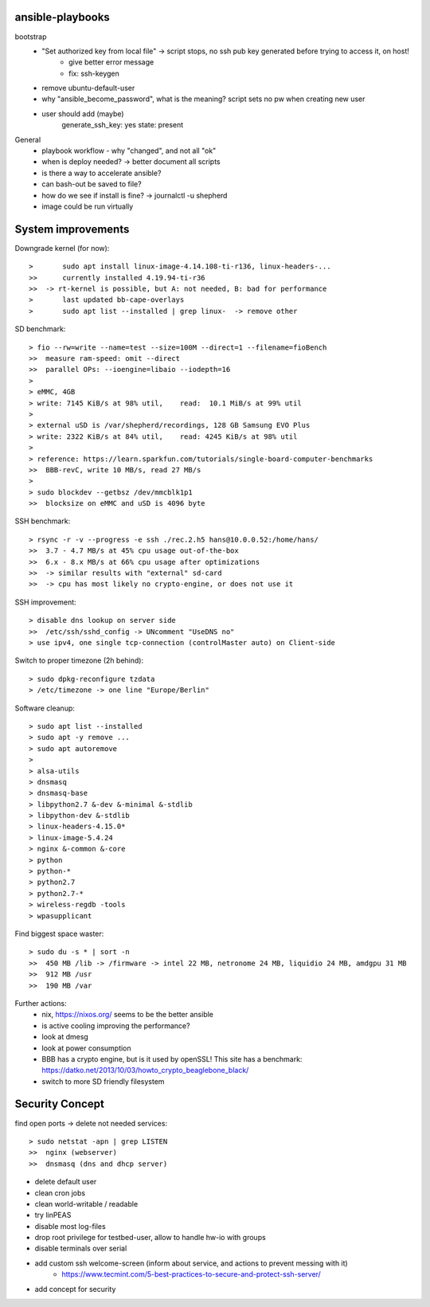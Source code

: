 ansible-playbooks
-----------------

bootstrap
    - "Set authorized key from local file" -> script stops, no ssh pub key generated before trying to access it, on host!
        - give better error message
        - fix: ssh-keygen
    - remove ubuntu-default-user
    - why "ansible_become_password", what is the meaning? script sets no pw when creating new user
    - user should add (maybe)
        generate_ssh_key: yes
        state: present

General	
    - playbook workflow - why "changed", and not all "ok"
    - when is deploy needed? -> better document all scripts
    - is there a way to accelerate ansible?
    - can bash-out be saved to file?
    - how do we see if install is fine? -> journalctl -u shepherd
    - image could be run virtually

System improvements
-------------------

Downgrade kernel (for now)::

>	sudo apt install linux-image-4.14.108-ti-r136, linux-headers-...
>>	currently installed 4.19.94-ti-r36
>>  -> rt-kernel is possible, but A: not needed, B: bad for performance
>	last updated bb-cape-overlays
>	sudo apt list --installed | grep linux-  -> remove other

SD benchmark::

> fio --rw=write --name=test --size=100M --direct=1 --filename=fioBench
>>  measure ram-speed: omit --direct
>>  parallel OPs: --ioengine=libaio --iodepth=16
>
> eMMC, 4GB
> write: 7145 KiB/s at 98% util,    read:  10.1 MiB/s at 99% util
>
> external uSD is /var/shepherd/recordings, 128 GB Samsung EVO Plus
> write: 2322 KiB/s at 84% util,    read: 4245 KiB/s at 98% util
>
> reference: https://learn.sparkfun.com/tutorials/single-board-computer-benchmarks
>>  BBB-revC, write 10 MB/s, read 27 MB/s
>
> sudo blockdev --getbsz /dev/mmcblk1p1
>>  blocksize on eMMC and uSD is 4096 byte

SSH benchmark::

> rsync -r -v --progress -e ssh ./rec.2.h5 hans@10.0.0.52:/home/hans/
>>  3.7 - 4.7 MB/s at 45% cpu usage out-of-the-box
>>  6.x - 8.x MB/s at 66% cpu usage after optimizations
>>  -> similar results with "external" sd-card
>>  -> cpu has most likely no crypto-engine, or does not use it

SSH improvement::

> disable dns lookup on server side
>>  /etc/ssh/sshd_config -> UNcomment "UseDNS no"
> use ipv4, one single tcp-connection (controlMaster auto) on Client-side

Switch to proper timezone (2h behind)::

> sudo dpkg-reconfigure tzdata
> /etc/timezone -> one line "Europe/Berlin"

Software cleanup::

> sudo apt list --installed
> sudo apt -y remove ...
> sudo apt autoremove
>
> alsa-utils
> dnsmasq
> dnsmasq-base
> libpython2.7 &-dev &-minimal &-stdlib
> libpython-dev &-stdlib
> linux-headers-4.15.0*
> linux-image-5.4.24
> nginx &-common &-core
> python
> python-*
> python2.7
> python2.7-*
> wireless-regdb -tools
> wpasupplicant

Find biggest space waster::

> sudo du -s * | sort -n
>>  450 MB /lib -> /firmware -> intel 22 MB, netronome 24 MB, liquidio 24 MB, amdgpu 31 MB
>>  912 MB /usr
>>  190 MB /var

Further actions:
    - nix, https://nixos.org/ seems to be the better ansible
    - is active cooling improving the performance?
    - look at dmesg
    - look at power consumption
    - BBB has a crypto engine, but is it used by openSSL! This site has a benchmark: https://datko.net/2013/10/03/howto_crypto_beaglebone_black/
    - switch to more SD friendly filesystem

Security Concept
----------------

find open ports -> delete not needed services::

> sudo netstat -apn | grep LISTEN
>>  nginx (webserver)
>>  dnsmasq (dns and dhcp server)

- delete default user
- clean cron jobs
- clean world-writable / readable
- try linPEAS
- disable most log-files
- drop root privilege for testbed-user, allow to handle hw-io with groups
- disable terminals over serial
- add custom ssh welcome-screen (inform about service, and actions to prevent messing with it)
    - https://www.tecmint.com/5-best-practices-to-secure-and-protect-ssh-server/
- add concept for security

